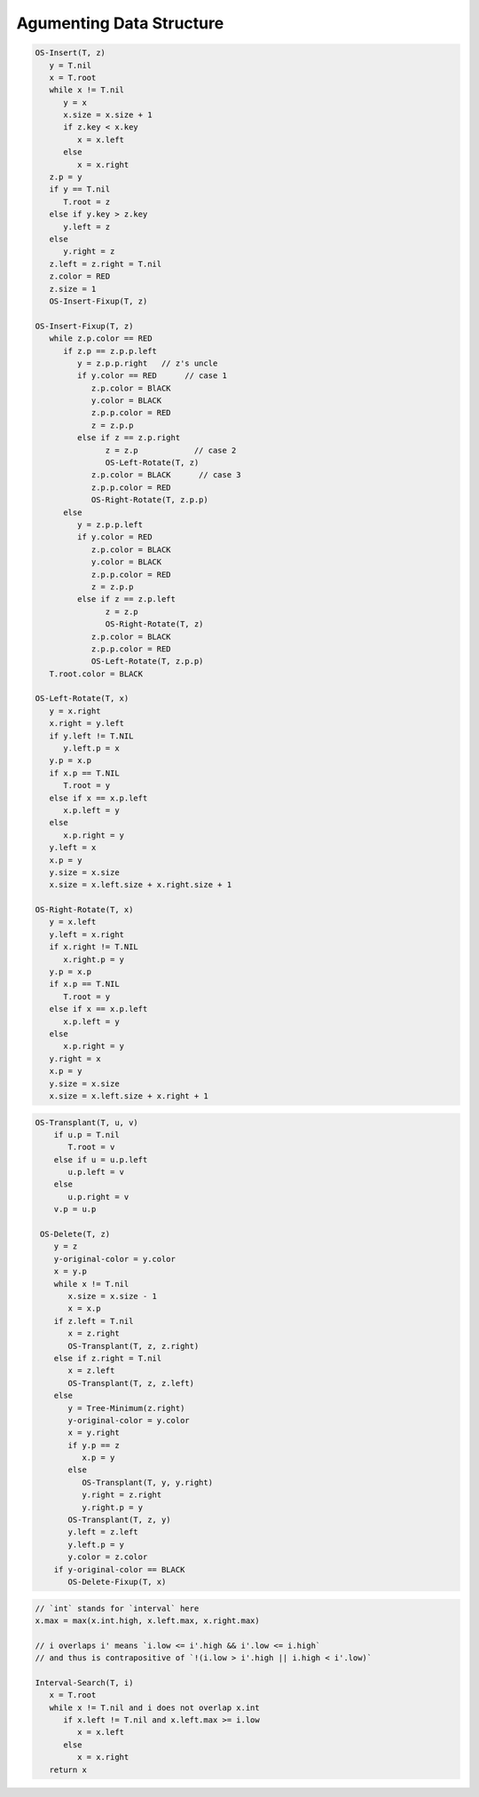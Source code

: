 *************************
Agumenting Data Structure
*************************

.. code-block:: none
   :caption: Taken from *Introduction to Algorithms*

   x.size = x.left.size + x.right.size + 1

   // OS stands for order-statistic tree
   // Retrieving an element with a given rank
   OS-Select(x, i)
      r = x.left.size+1
      if i==r
         return x
      else if i<r
         return OS-Select(x.left, i)
      else
         return OS-Select(x.right, i-r)

   Iterative-OS-Select(x, i)
      while x != T.nil
         r = x.left.size + 1
         if i == r
            break
         else if i < r
            x = x.left
         else
            x = x.right
            i = i - r
      return x

   // Determining the rank of an element
   OS-Rank(T, x)
      r = x.left.size+1
      y=x
      while y != T.root
         if y == y.p.right
            r = r + y.p.left.size + 1
         y = y.p
      return r

   Recursive-OS-Rank(T, x)
      r = T.root.left.size + 1
      if x.key == T.root.key
         return r
      else if x.key > T.root.key
         return r + Recursive-OS-Rank(T.root.right, x)
      else
         return Recursive-OS-Rank(T.root.left, x.p)

.. code-block:: none

   OS-Insert(T, z)
      y = T.nil
      x = T.root
      while x != T.nil
         y = x
         x.size = x.size + 1
         if z.key < x.key
            x = x.left
         else 
            x = x.right
      z.p = y
      if y == T.nil
         T.root = z
      else if y.key > z.key
         y.left = z
      else
         y.right = z
      z.left = z.right = T.nil
      z.color = RED
      z.size = 1
      OS-Insert-Fixup(T, z)

   OS-Insert-Fixup(T, z)
      while z.p.color == RED
         if z.p == z.p.p.left
            y = z.p.p.right   // z's uncle   
            if y.color == RED      // case 1
               z.p.color = BlACK
               y.color = BLACK
               z.p.p.color = RED
               z = z.p.p
            else if z == z.p.right  
                  z = z.p            // case 2
                  OS-Left-Rotate(T, z)
               z.p.color = BLACK      // case 3
               z.p.p.color = RED
               OS-Right-Rotate(T, z.p.p)
         else
            y = z.p.p.left
            if y.color = RED
               z.p.color = BLACK
               y.color = BLACK
               z.p.p.color = RED
               z = z.p.p
            else if z == z.p.left
                  z = z.p
                  OS-Right-Rotate(T, z)
               z.p.color = BLACK
               z.p.p.color = RED
               OS-Left-Rotate(T, z.p.p)
      T.root.color = BLACK 
      
   OS-Left-Rotate(T, x)
      y = x.right
      x.right = y.left
      if y.left != T.NIL
         y.left.p = x
      y.p = x.p
      if x.p == T.NIL
         T.root = y
      else if x == x.p.left
         x.p.left = y
      else 
         x.p.right = y
      y.left = x
      x.p = y
      y.size = x.size
      x.size = x.left.size + x.right.size + 1

   OS-Right-Rotate(T, x)
      y = x.left
      y.left = x.right
      if x.right != T.NIL
         x.right.p = y
      y.p = x.p
      if x.p == T.NIL
         T.root = y
      else if x == x.p.left
         x.p.left = y
      else
         x.p.right = y
      y.right = x
      x.p = y
      y.size = x.size
      x.size = x.left.size + x.right + 1

.. code-block:: none

  OS-Transplant(T, u, v)
      if u.p = T.nil
         T.root = v
      else if u = u.p.left
         u.p.left = v
      else 
         u.p.right = v
      v.p = u.p 

   OS-Delete(T, z)
      y = z
      y-original-color = y.color
      x = y.p
      while x != T.nil
         x.size = x.size - 1
         x = x.p
      if z.left = T.nil
         x = z.right
         OS-Transplant(T, z, z.right)
      else if z.right = T.nil
         x = z.left
         OS-Transplant(T, z, z.left)
      else
         y = Tree-Minimum(z.right)
         y-original-color = y.color
         x = y.right
         if y.p == z
            x.p = y
         else 
            OS-Transplant(T, y, y.right)
            y.right = z.right
            y.right.p = y
         OS-Transplant(T, z, y)
         y.left = z.left
         y.left.p = y
         y.color = z.color
      if y-original-color == BLACK
         OS-Delete-Fixup(T, x)

.. code-block:: none

   // `int` stands for `interval` here
   x.max = max(x.int.high, x.left.max, x.right.max)

   // i overlaps i' means `i.low <= i'.high && i'.low <= i.high`
   // and thus is contrapositive of `!(i.low > i'.high || i.high < i'.low)`

   Interval-Search(T, i)
      x = T.root
      while x != T.nil and i does not overlap x.int
         if x.left != T.nil and x.left.max >= i.low
            x = x.left
         else
            x = x.right
      return x
